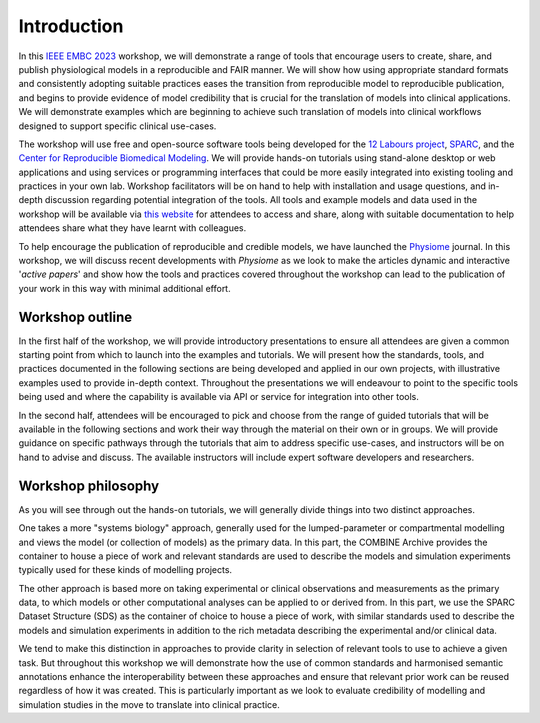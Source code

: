 Introduction
============


In this `IEEE EMBC 2023 <https://embc.embs.org/2023/>`_ workshop, we will demonstrate a range of tools that encourage users to create, share, and publish physiological models in a reproducible and FAIR manner.
We will show how using appropriate standard formats and consistently adopting suitable practices eases the transition from reproducible model to reproducible publication, and begins to provide evidence of model credibility that is crucial for the translation of models into clinical applications.
We will demonstrate examples which are beginning to achieve such translation of models into clinical workflows designed to support specific clinical use-cases.

The workshop will use free and open-source software tools being developed for the `12 Labours project <https://tinyurl.com/12labours>`_, `SPARC <https://sparc.science>`_, and the `Center for Reproducible Biomedical Modeling <https://reproduciblebiomodels.org>`_.
We will provide hands-on tutorials using stand-alone desktop or web applications and using services or programming interfaces that could be more easily integrated into existing tooling and practices in your own lab.
Workshop facilitators will be on hand to help with installation and usage questions, and in-depth discussion regarding potential integration of the tools.
All tools and example models and data used in the workshop will be available via `this website <https://tools-for-credible-digital-twins.github.io/>`_ for attendees to access and share, along with suitable documentation to help attendees share what they have learnt with colleagues.

To help encourage the publication of reproducible and credible models, we have launched the `Physiome <https://journal.physiomeproject.org>`_ journal.
In this workshop, we will discuss recent developments with *Physiome* as we look to make the articles dynamic and interactive '*active papers*' and show how the tools and practices covered throughout the workshop can lead to the publication of your work in this way with minimal additional effort.

Workshop outline
----------------

In the first half of the workshop, we will provide introductory presentations to ensure all attendees are given a common starting point from which to launch into the examples and tutorials.
We will present how the standards, tools, and practices documented in the following sections are being developed and applied in our own projects, with illustrative examples used to provide in-depth context.
Throughout the presentations we will endeavour to point to the specific tools being used and where the capability is available via API or service for integration into other tools.

In the second half, attendees will be encouraged to pick and choose from the range of guided tutorials that will be available in the following sections and work their way through the material on their own or in groups.
We will provide guidance on specific pathways through the tutorials that aim to address specific use-cases, and instructors will be on hand to advise and discuss.
The available instructors will include expert software developers and researchers.

Workshop philosophy
-------------------

As you will see through out the hands-on tutorials, we will generally divide things into two distinct approaches.

One takes a more "systems biology" approach, generally used for the lumped-parameter or compartmental modelling and views the model (or collection of models) as the primary data.
In this part, the COMBINE Archive provides the container to house a piece of work and relevant standards are used to describe the models and simulation experiments typically used for these kinds of modelling projects.

The other approach is based more on taking experimental or clinical observations and measurements as the primary data, to which models or other computational analyses can be applied to or derived from.
In this part, we use the SPARC Dataset Structure (SDS) as the container of choice to house a piece of work, with similar standards used to describe the models and simulation experiments in addition to the rich metadata describing the experimental and/or clinical data.

We tend to make this distinction in approaches to provide clarity in selection of relevant tools to use to achieve a given task.
But throughout this workshop we will demonstrate how the use of common standards and harmonised semantic annotations enhance the interoperability between these approaches and ensure that relevant prior work can be reused regardless of how it was created.
This is particularly important as we look to evaluate credibility of modelling and simulation studies in the move to translate into clinical practice.


